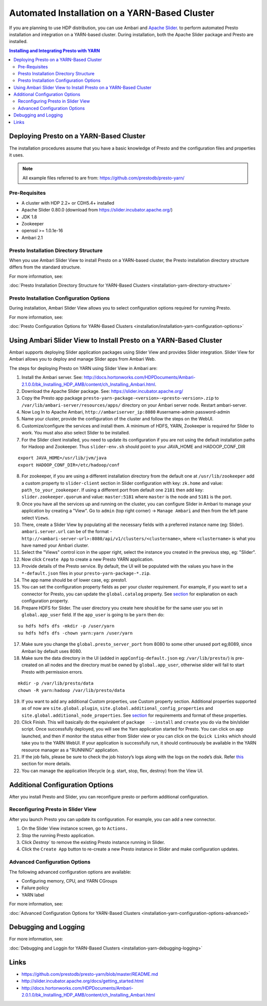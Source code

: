 ﻿==============================================
Automated Installation on a YARN-Based Cluster
==============================================

If you are planning to use HDP distribution, you can use Ambari and 
`Apache Slider`_. to perform automated Presto installation and 
integration on a YARN-based cluster. During installation, both the 
Apache Slider package and Presto are installed.


.. contents:: Installing and Integrating Presto with YARN

Deploying Presto on a YARN-Based Cluster
========================================

The installation procedures assume that you have a basic knowledge of Presto
and the configuration files and properties it uses.

.. note::

  All example files referred to are from:
  https://github.com/prestodb/presto-yarn/

Pre-Requisites
--------------

-  A cluster with HDP 2.2+ or CDH5.4+ installed
-  Apache Slider 0.80.0 (download from https://slider.incubator.apache.org/)
-  JDK 1.8
-  Zookeeper
-  openssl >= 1.0.1e-16
-  Ambari 2.1

  .. _Package: https:www.teradata.com/presto
  .. _Apache slider: https://slider.incubator.apache.org/

.. 
  BELOW CONTENT IS GENERATED BY PANDOC FROM PRESTO-YARN README.md file, except
  - added pre-requisities section
  - inner links got fixed
  - links section updates
  - added note where example files are stored

Presto Installation Directory Structure
---------------------------------------

When you use Ambari Slider View to install Presto on a YARN-based cluster, the 
Presto installation directory structure differs from the standard structure.

For more information, see:

| :doc:`Presto Installation Directory Structure for YARN-Based Clusters <installation-yarn-directory-structure>`

Presto Installation Configuration Options
-----------------------------------------

During installation, Ambari Slider View allows you to select configuration 
options required for running Presto.

For more information, see:

| :doc:`Presto Configuration Options for YARN-Based Clusters <installation/installation-yarn-configuration-options>`


Using Ambari Slider View to Install Presto on a YARN-Based Cluster 
==================================================================

Ambari supports deploying Slider application packages using Slider View and 
provides Slider integration. Slider View for Ambari allows you to deploy and 
manage Slider apps from Ambari Web.

The steps for deploying Presto on YARN using Slider View in Ambari are:

1.  Install the Ambari server. See:
    http://docs.hortonworks.com/HDPDocuments/Ambari-2.1.0.0/bk_Installing_HDP_AMB/content/ch_Installing_Ambari.html.

2.  Download the Apache Slider package. See:
    https://slider.incubator.apache.org/

3.  Copy the Presto app package
    ``presto-yarn-package-<version>-<presto-version>.zip`` to
    ``/var/lib/ambari-server/resources/apps/`` directory on your Ambari
    server node. Restart ambari-server.

4.  Now Log In to Apache Ambari, ``http://ambariserver_ip:8080``
    #username-admin password-admin

5.  Name your cluster, provide the configuration of the cluster and
    follow the steps on the WebUI.

6.  Customize/configure the services and install them. A minimum of HDFS,
    YARN, Zookeeper is required for Slider to work. You must also also
    select Slider to be installed.

7.  For the Slider client installed, you need to update its configuration if
    you are not using the default installation paths for Hadoop and Zookeeper.
    Thus ``slider-env.sh`` should point to your JAVA\_HOME and HADOOP\_CONF\_DIR

::

        export JAVA_HOME=/usr/lib/jvm/java
        export HADOOP_CONF_DIR=/etc/hadoop/conf

8.  For zookeeper, if you are using a different installation directory from the
    default one at ``/usr/lib/zookeeper`` add a custom property to ``slider-client`` section
    in Slider configuration with key: ``zk.home`` and value: ``path_to_your_zookeeper``.
    If using a different  port from default one ``2181`` then add key: ``slider.zookeeper.quorum``
    and value: ``master:5181`` where ``master`` is the node and ``5181`` is the  port.

9.  Once you have all the services up and running on the cluster, you can
    configure Slider in Ambari to manage your application by creating a
    "View". Go to ``admin`` (top right corner) -> ``Manage Ambari`` and
    then from the left pane select ``Views``.

10. There, create a Slider View by populating all the necessary fields
    with a preferred instance name (eg: Slider). ``ambari.server.url``
    can be of the format -
    ``http://<ambari-server-url>:8080/api/v1/clusters/<clustername>``,
    where ``<clustername>`` is what you have named your Ambari cluster.

11. Select the "Views" control icon in the upper right, select the
    instance you created in the previous step, eg: "Slider".

12. Now click ``Create App`` to create a new Presto YARN application.

13. Provide details of the Presto service. By default, the UI will be
    populated with the values you have in the ``*-default.json`` files in
    your ``presto-yarn-package-*.zip``.

14. The app name should be of lower case, eg: presto1.

15. You can set the configuration property fields as per your cluster requirement. For example,
    if you want to set a connector for Presto, you can update the ``global.catalog`` property. See
    `section <#presto-app-package-configuration>`__ for explanation on each configuration
    property.

16. Prepare HDFS for Slider. The user directory you create here should be
    for the same user you set in ``global.app_user`` field. If the
    ``app_user`` is going to be ``yarn`` then do:

::

    su hdfs hdfs dfs -mkdir -p /user/yarn 
    su hdfs hdfs dfs -chown yarn:yarn /user/yarn

17. Make sure you change the ``global.presto_server_port`` from 8080 to
    some other unused port eg;8089, since Ambari by default uses 8080.

18. Make sure the data directory in the UI (added in
    ``appConfig-default.json`` eg: ``/var/lib/presto/``) is pre-created
    on all nodes and the directory must be owned by ``global.app_user``,
    otherwise slider will fail to start Presto with permission errors.

::

    mkdir -p /var/lib/presto/data
    chown -R yarn:hadoop /var/lib/presto/data

19. If you want to add any additional Custom properties, use Custom
    property section. Additional properties supported as of now are
    ``site.global.plugin``, ``site.global.additional_config_properties``
    and ``site.global.additional_node_properties``. See
    `section <#presto-app-package-configuration>`__ for requirements and format of
    these properties.

20. Click Finish. This will basically do the equivalent of
    ``package  --install`` and ``create`` you do via the bin/slider
    script. Once successfully deployed, you will see the Yarn application
    started for Presto. You can click on app launched, and then if monitor the 
    status either from Slider view or you can click on the ``Quick Links`` which
    should take you to the YARN WebUI. If your application is successfully run, it 
    should continuously be available in the YARN resource manager as a "RUNNING" application.

21. If the job fails, please be sure to check the job history’s logs along with the logs on the node’s disk. 
    Refer `this <#debugging-and-logging>`__ section for more details.

22. You can manage the application lifecycle (e.g. start, stop, flex,
    destroy) from the View UI.

Additional Configuration Options
================================

After you install Presto and Slider, you can reconfigure presto or perform 
additional configuration.

Reconfiguring Presto in Slider View
-----------------------------------

After you launch Presto you can update its configuration. For example, you
can add a new connector.

1. On the Slider View instance screen, go to ``Actions.``
2. Stop the running Presto application.
3. Click `Destroy`` to remove the existing Presto instance running in Slider.
4. Click the ``Create App`` button to re-create a new Presto instance in Slider 
   and make configuration updates.

Advanced Configuration Options
------------------------------

The following advanced configuration options are available:

+ Configuring memory, CPU, and YARN CGroups
+ Failure policy
+ YARN label

For more information, see:

| :doc:`Advanced Configuration Options for YARN-Based Clusters <installation-yarn-configuration-options-advanced>`

Debugging and Logging
=====================

For more information, see:

| :doc:`Debugging and Loggin for YARN-Based Clusters <installation-yarn-debugging-logging>`

Links
=====

-  https://github.com/prestodb/presto-yarn/blob/master/README.md
-  http://slider.incubator.apache.org/docs/getting\_started.html
-  http://docs.hortonworks.com/HDPDocuments/Ambari-2.0.1.0/bk\_Installing\_HDP\_AMB/content/ch\_Installing\_Ambari.html
